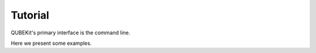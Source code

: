 Tutorial
========

QUBEKit's primary interface is the command line. 

Here we present some examples. 